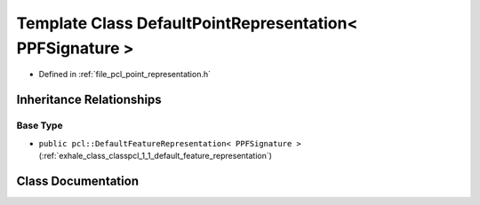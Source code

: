.. _exhale_class_classpcl_1_1_default_point_representation_3_01_p_p_f_signature_01_4:

Template Class DefaultPointRepresentation< PPFSignature >
=========================================================

- Defined in :ref:`file_pcl_point_representation.h`


Inheritance Relationships
-------------------------

Base Type
*********

- ``public pcl::DefaultFeatureRepresentation< PPFSignature >`` (:ref:`exhale_class_classpcl_1_1_default_feature_representation`)


Class Documentation
-------------------


.. doxygenclass:: pcl::DefaultPointRepresentation< PPFSignature >
   :members:
   :protected-members:
   :undoc-members:
